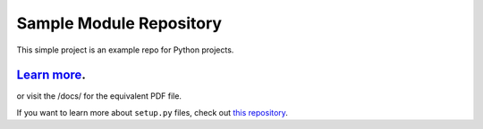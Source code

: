 Sample Module Repository
========================

This simple project is an example repo for Python projects.

`Learn more <http://www.kennethreitz.org/essays/repository-structure-and-python>`_. 
---------------

or visit the /docs/ for the equivalent PDF file.

If you want to learn more about ``setup.py`` files, check out `this repository <https://github.com/kennethreitz/setup.py>`_.

